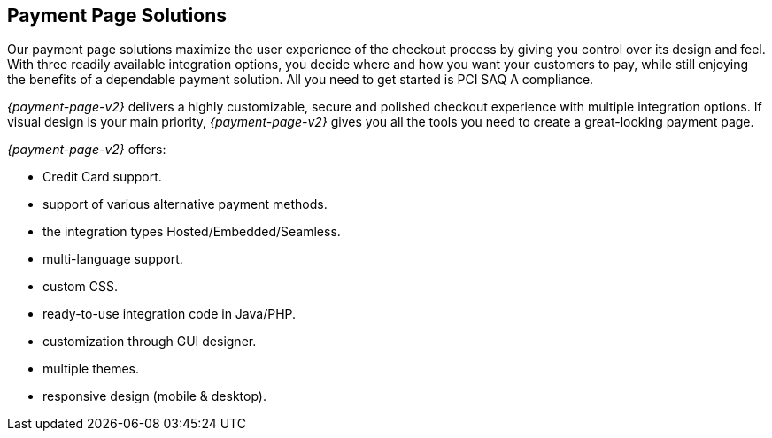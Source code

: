 [#PaymentPageSolutions]
== Payment Page Solutions
Our payment page solutions maximize the user experience of the checkout
process by giving you control over its design and feel. With three
readily available integration options, you decide where and how you want
your customers to pay, while still enjoying the benefits of a dependable
payment solution. All you need to get started is PCI SAQ A compliance.

_{payment-page-v2}_ delivers a highly customizable, secure and
polished checkout experience with multiple integration options. If
visual design is your main priority, _{payment-page-v2}_ gives you all
the tools you need to create a great-looking payment page.

_{payment-page-v2}_ offers:

* Credit Card support.
* support of various alternative payment methods.
* the integration types Hosted/Embedded/Seamless.
* multi-language support.
* custom CSS.
* ready-to-use integration code in Java/PHP.
* customization through GUI designer.
* multiple themes.
* responsive design (mobile & desktop).

//-

